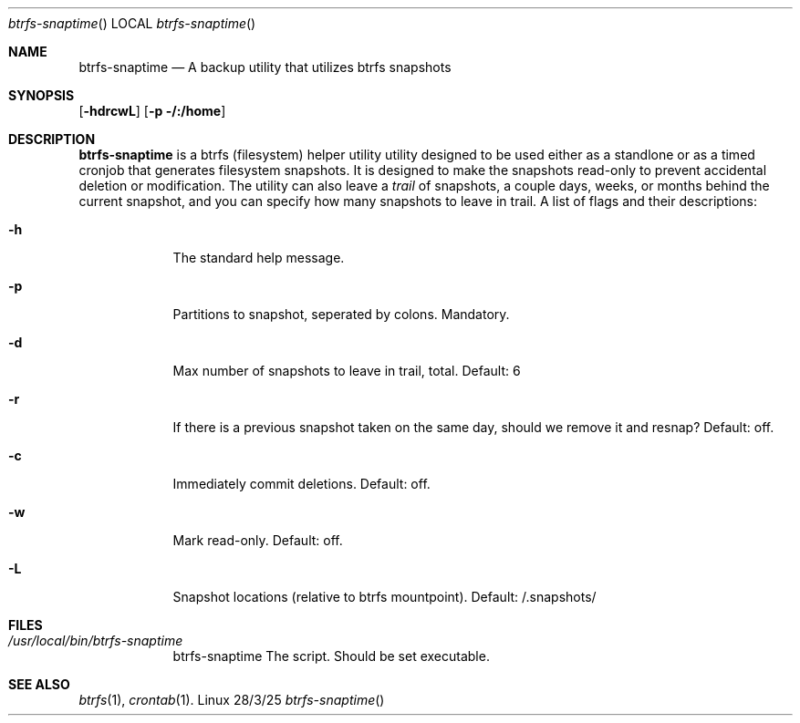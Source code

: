 .Dd 28/3/25               \" DATE
.Dt btrfs-snaptime      \" Program name and manual section number
.Os Linux
.Sh NAME                 \" Section Header - required - don't modify
.Nm btrfs-snaptime
.\" Use .Nm macro to designate other names for the documented program.
.Nd A backup utility that utilizes btrfs snapshots
.Sh SYNOPSIS             \" Section Header - required - don't modify
.Nn btrfs-snaptime
.Op Fl hdrcwL              \" [-abcd]
.Op Fl p /:/home         \" [-a path]
.Sh DESCRIPTION          \" Section Header - required - don't modify
.Nm
is a btrfs (filesystem) helper utility utility designed to be used either 
as a standlone or as a timed cronjob that generates filesystem snapshots.
It is designed to make the snapshots read-only to prevent accidental
deletion or modification.  The utility can also leave a 
.Ar trail
of snapshots, a couple days, weeks, or months behind the current snapshot,
and you can specify how many snapshots to leave in trail.
A list of flags and their descriptions:
.Bl -tag -width -indent  \" Differs from above in tag removed
.It Fl h
The standard help message.
.It Fl p
Partitions to snapshot, seperated by colons. Mandatory.
.It Fl d
Max number of snapshots to leave in trail, total. Default: 6
.It Fl r
If there is a previous snapshot taken on the same day, should we remove it and resnap?
Default: off.
.It Fl c
Immediately commit deletions. Default: off.
.It Fl w
Mark read-only. Default: off.
.It Fl L
Snapshot locations (relative to btrfs mountpoint). Default:  /.snapshots/
.El                      \" Ends the list
.Pp
.Sh FILES \" File used or created by the topic of the man page
.Bl -tag -width -indent
.It Pa /usr/local/bin/btrfs-snaptime
btrfs-snaptime The script. Should be set executable.
.Sh SEE ALSO
.\" List links in ascending order by section, alphabetically within a section.
.\" Please do not reference files that do not exist without filing a bug report
.Xr btrfs 1 ,
.Xr crontab 1 .
.\" .Sh BUGS              \" Document known, unremedied bugs
.\" .Sh HISTORY           \" Document history if command behaves in a unique manner
